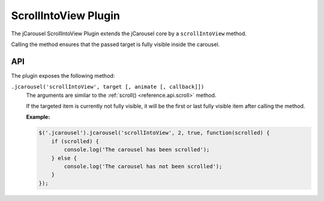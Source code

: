ScrollIntoView Plugin
=====================

The jCarousel ScrollIntoView Plugin extends the jCarousel core by a
``scrollIntoView`` method.

Calling the method ensures that the passed target is fully visible inside the
carousel.

API
___

The plugin exposes the following method:

.. _scrollintoview.reference.api.scrollintoview:

``.jcarousel('scrollIntoView', target [, animate [, callback]])``
    The arguments are similar to the :ref:`scroll() <reference.api.scroll>`
    method.

    If the targeted item is currently not fully visible, it will be the first or
    last fully visible item after calling the method.

    **Example:**

    .. code-block:: javascript

        $('.jcarousel').jcarousel('scrollIntoView', 2, true, function(scrolled) {
            if (scrolled) {
                console.log('The carousel has been scrolled');
            } else {
                console.log('The carousel has not been scrolled');
            }
        });
